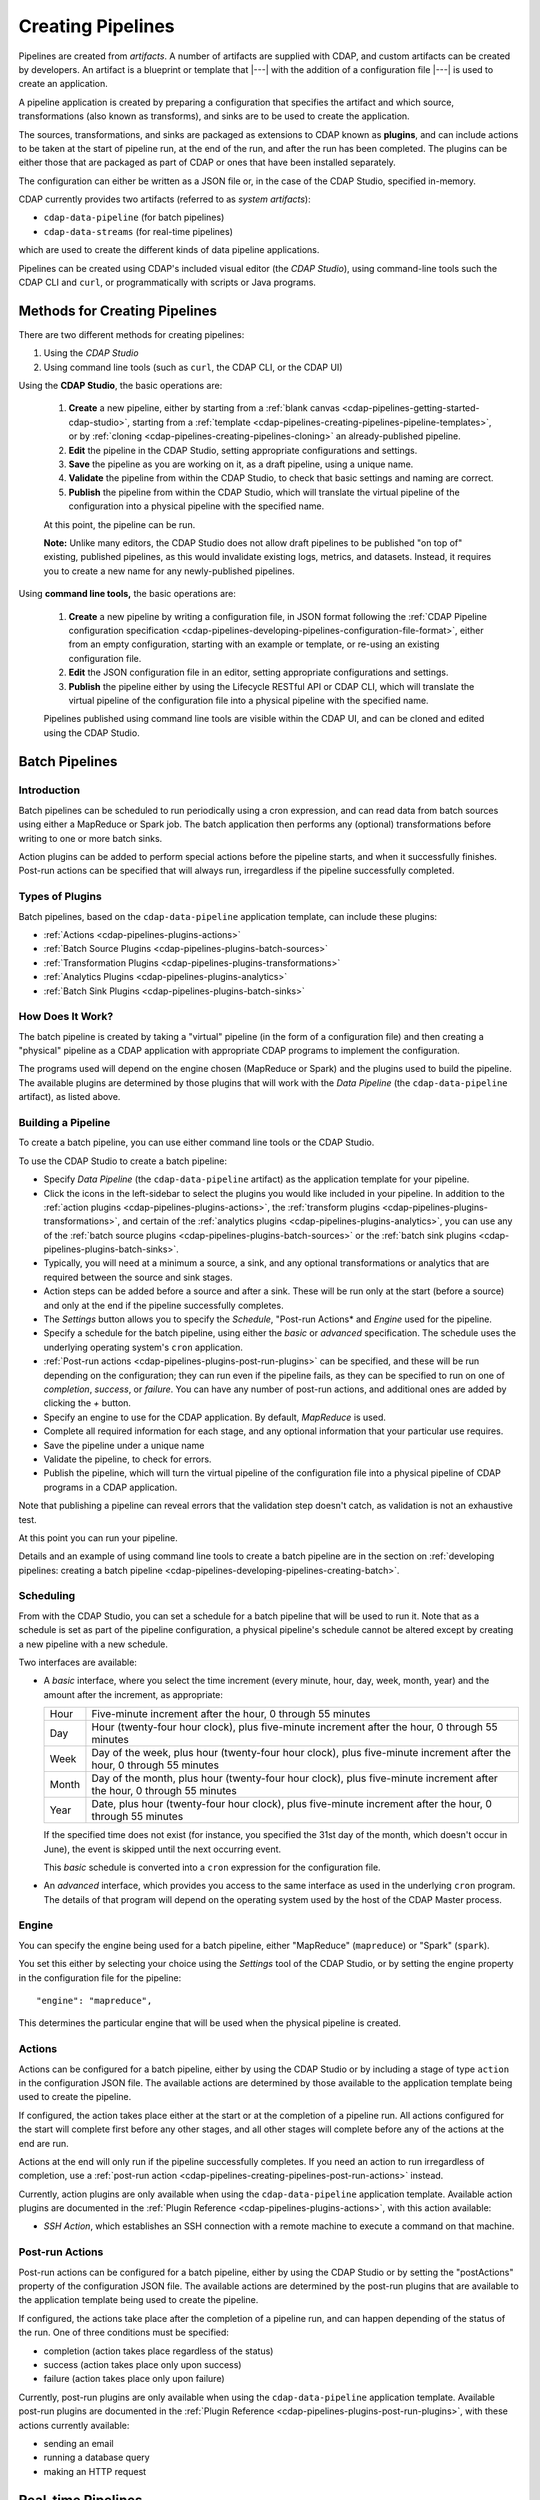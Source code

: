 .. meta::
    :author: Cask Data, Inc.
    :copyright: Copyright © 2016-2017 Cask Data, Inc.

.. _cdap-pipelines-creating-pipelines:

==================
Creating Pipelines
==================

Pipelines are created from *artifacts*. A number of artifacts are supplied with CDAP, and
custom artifacts can be created by developers. An artifact is a blueprint or template that
|---| with the addition of a configuration file |---| is used to create an application.

A pipeline application is created by preparing a configuration that specifies the artifact
and which source, transformations (also known as transforms), and sinks are to be used to
create the application.

The sources, transformations, and sinks are packaged as extensions to CDAP known as
**plugins**, and can include actions to be taken at the start of pipeline run, at the end
of the run, and after the run has been completed. The plugins can be either those that are
packaged as part of CDAP or ones that have been installed separately.

The configuration can either be written as a JSON file or, in the case of the CDAP Studio,
specified in-memory.

CDAP currently provides two artifacts (referred to as *system artifacts*):

- ``cdap-data-pipeline`` (for batch pipelines)
- ``cdap-data-streams`` (for real-time pipelines)

which are used to create the different kinds of data pipeline applications.

Pipelines can be created using CDAP's included visual editor (the *CDAP Studio*), using
command-line tools such the CDAP CLI and ``curl``, or programmatically with scripts or
Java programs.


Methods for Creating Pipelines
==============================
There are two different methods for creating pipelines:

1. Using the *CDAP Studio*
#. Using command line tools (such as ``curl``, the CDAP CLI, or the CDAP UI)

Using the **CDAP Studio**, the basic operations are:

  1. **Create** a new pipeline, either by starting from a :ref:`blank canvas 
     <cdap-pipelines-getting-started-cdap-studio>`, starting from a
     :ref:`template <cdap-pipelines-creating-pipelines-pipeline-templates>`, or by 
     :ref:`cloning <cdap-pipelines-creating-pipelines-cloning>` an already-published pipeline.

  #. **Edit** the pipeline in the CDAP Studio, setting appropriate configurations and
     settings.

  #. **Save** the pipeline as you are working on it, as a draft pipeline, using a unique name.

  #. **Validate** the pipeline from within the CDAP Studio, to check that basic settings and
     naming are correct.

  #. **Publish** the pipeline from within the CDAP Studio, which will translate the virtual
     pipeline of the configuration into a physical pipeline with the specified name.
  
  At this point, the pipeline can be run.

  **Note:** Unlike many editors, the CDAP Studio does not allow draft pipelines to be
  published "on top of" existing, published pipelines, as this would invalidate existing
  logs, metrics, and datasets. Instead, it requires you to create a new name for any
  newly-published pipelines.

Using **command line tools,** the basic operations are:

  1. **Create** a new pipeline by writing a configuration file, in JSON format following the
     :ref:`CDAP Pipeline configuration specification 
     <cdap-pipelines-developing-pipelines-configuration-file-format>`, 
     either from an empty configuration, starting with an example or template, or re-using an
     existing configuration file.

  #. **Edit** the JSON configuration file in an editor, setting appropriate configurations and
     settings.

  #. **Publish** the pipeline either by using the Lifecycle RESTful API or CDAP CLI, which
     will translate the virtual pipeline of the configuration file into a physical pipeline
     with the specified name.
   
  Pipelines published using command line tools are visible within the CDAP UI, and
  can be cloned and edited using the CDAP Studio.


Batch Pipelines
===============

Introduction
------------
Batch pipelines can be scheduled to run periodically using a cron expression, and can read
data from batch sources using either a MapReduce or Spark job. The batch application then
performs any (optional) transformations before writing to one or more batch sinks.

Action plugins can be added to perform special actions before the pipeline starts, and
when it successfully finishes. Post-run actions can be specified that will always run,
irregardless if the pipeline successfully completed.

Types of Plugins
----------------
Batch pipelines, based on the ``cdap-data-pipeline`` application template, can include these plugins:

- :ref:`Actions <cdap-pipelines-plugins-actions>`

- :ref:`Batch Source Plugins <cdap-pipelines-plugins-batch-sources>`

- :ref:`Transformation Plugins <cdap-pipelines-plugins-transformations>`

- :ref:`Analytics Plugins <cdap-pipelines-plugins-analytics>`

- :ref:`Batch Sink Plugins <cdap-pipelines-plugins-batch-sinks>`

How Does It Work?
-----------------
The batch pipeline is created by taking a "virtual" pipeline (in the form of a
configuration file) and then creating a "physical" pipeline as a CDAP application with
appropriate CDAP programs to implement the configuration.

The programs used will depend on the engine chosen (MapReduce or Spark) and the plugins
used to build the pipeline. The available plugins are determined by those plugins that will
work with the *Data Pipeline* (the ``cdap-data-pipeline`` artifact), as listed above.

Building a Pipeline
-------------------
To create a batch pipeline, you can use either command line tools or the CDAP Studio.

To use the CDAP Studio to create a batch pipeline:

- Specify *Data Pipeline* (the ``cdap-data-pipeline`` artifact) as the application
  template for your pipeline.

- Click the icons in the left-sidebar to select the plugins you would like included in
  your pipeline. In addition to the :ref:`action plugins <cdap-pipelines-plugins-actions>`,
  the :ref:`transform plugins <cdap-pipelines-plugins-transformations>`, and certain of
  the :ref:`analytics plugins <cdap-pipelines-plugins-analytics>`, you can use
  any of the :ref:`batch source plugins <cdap-pipelines-plugins-batch-sources>` or the
  :ref:`batch sink plugins <cdap-pipelines-plugins-batch-sinks>`.

- Typically, you will need at a minimum a source, a sink, and any optional transformations or analytics
  that are required between the source and sink stages.
  
- Action steps can be added before a source and after a sink. These will be run only at
  the start (before a source) and only at the end if the pipeline successfully completes.

- The *Settings* button allows you to specify the *Schedule*, "Post-run Actions* and *Engine* used
  for the pipeline.

- Specify a schedule for the batch pipeline, using either the *basic* or *advanced* specification.
  The schedule uses the underlying operating system's ``cron`` application.

- :ref:`Post-run actions <cdap-pipelines-plugins-post-run-plugins>` can be specified, and
  these will be run depending on the configuration; they can run even if the pipeline fails,
  as they can be specified to run on one of *completion*, *success*, or *failure*. You can
  have any number of post-run actions, and additional ones are added by clicking the *+*
  button.
  
- Specify an engine to use for the CDAP application. By default, *MapReduce* is used.

- Complete all required information for each stage, and any optional information that your
  particular use requires.

- Save the pipeline under a unique name

- Validate the pipeline, to check for errors.

- Publish the pipeline, which will turn the virtual pipeline of the configuration file
  into a physical pipeline of CDAP programs in a CDAP application.
  
Note that publishing a pipeline can reveal errors that the validation step doesn't catch, as
validation is not an exhaustive test.

At this point you can run your pipeline.

Details and an example of using command line tools to create a batch pipeline are in the
section on :ref:`developing pipelines: creating a batch pipeline
<cdap-pipelines-developing-pipelines-creating-batch>`.

Scheduling
----------
From with the CDAP Studio, you can set a schedule for a batch pipeline that
will be used to run it. Note that as a schedule is set as part of the pipeline
configuration, a physical pipeline's schedule cannot be altered except by creating a new
pipeline with a new schedule.

Two interfaces are available: 

- A *basic* interface, where you select the time increment (every minute, hour, day, week,
  month, year) and the amount after the increment, as appropriate:

  +-------+-----------------------------------------------------------------------------------------------------------------------+
  | Hour  | Five-minute increment after the hour, 0 through 55 minutes                                                            |
  +-------+-----------------------------------------------------------------------------------------------------------------------+
  | Day   | Hour (twenty-four hour clock), plus five-minute increment after the hour, 0 through 55 minutes                        |
  +-------+-----------------------------------------------------------------------------------------------------------------------+
  | Week  | Day of the week, plus hour (twenty-four hour clock), plus five-minute increment after the hour, 0 through 55 minutes  |
  +-------+-----------------------------------------------------------------------------------------------------------------------+
  | Month | Day of the month, plus hour (twenty-four hour clock), plus five-minute increment after the hour, 0 through 55 minutes |
  +-------+-----------------------------------------------------------------------------------------------------------------------+
  | Year  | Date, plus hour (twenty-four hour clock), plus five-minute increment after the hour, 0 through 55 minutes             |
  +-------+-----------------------------------------------------------------------------------------------------------------------+

  If the specified time does not exist (for instance, you specified the 31st day of the
  month, which doesn't occur in June), the event is skipped until the next occurring event.
  
  This *basic* schedule is converted into a ``cron`` expression for the configuration file.

- An *advanced* interface, which provides you access to the same interface as used in the
  underlying ``cron`` program. The details of that program will depend on the operating
  system used by the host of the CDAP Master process.

Engine
------
You can specify the engine being used for a batch pipeline, either "MapReduce" (``mapreduce``)
or "Spark" (``spark``).

You set this either by selecting your choice using the *Settings* tool of the CDAP Studio,
or by setting the engine property in the configuration file for the pipeline::

    "engine": "mapreduce",

This determines the particular engine that will be used when the physical pipeline is
created.

.. _cdap-pipelines-creating-pipelines-actions:

Actions
-------
Actions can be configured for a batch pipeline, either by using the CDAP Studio or by
including a stage of type ``action`` in the configuration JSON file. The available actions
are determined by those available to the application template being used to create the
pipeline.

If configured, the action takes place either at the start or at the completion of a
pipeline run. All actions configured for the start will complete first before any other
stages, and all other stages will complete before any of the actions at the end are run.

Actions at the end will only run if the pipeline successfully completes. If you need an
action to run irregardless of completion, use a :ref:`post-run action
<cdap-pipelines-creating-pipelines-post-run-actions>` instead.

Currently, action plugins are only available when using the ``cdap-data-pipeline``
application template. Available action plugins are documented in the :ref:`Plugin
Reference <cdap-pipelines-plugins-actions>`, with this action available:

- *SSH Action*, which establishes an SSH connection with a remote machine to execute a
  command on that machine.

.. _cdap-pipelines-creating-pipelines-post-run-actions:

Post-run Actions
----------------
Post-run actions can be configured for a batch pipeline, either by using the CDAP Studio or
by setting the "postActions" property of the configuration JSON file. The available
actions are determined by the post-run plugins that are available to the application
template being used to create the pipeline.

If configured, the actions take place after the completion of a pipeline run,
and can happen depending of the status of the run. One of three conditions must be specified:

- completion (action takes place regardless of the status)
- success (action takes place only upon success)
- failure (action takes place only upon failure)

Currently, post-run plugins are only available when using the ``cdap-data-pipeline``
application template. Available post-run plugins are documented in the :ref:`Plugin Reference
<cdap-pipelines-plugins-post-run-plugins>`, with these actions currently available:

- sending an email
- running a database query
- making an HTTP request


Real-time Pipelines
===================

Introduction
------------
Real-time pipelines are designed to generate micro batches of data at a regular interval, perform any
(optional) transformations and analytics, and then write to one or more sinks. As they are
intended to be run continuously, actions and post-run actions are not applicable or available.
Real-time pipelines do not operate on a record by record basis, but on a micro batch by micro batch basis.

Types of Plugins
----------------
Real-time pipelines, based on the ``cdap-data-streams`` application template, can include these plugins:

- :ref:`Streaming Source Plugins <cdap-pipelines-plugins-real-time-sources>`

- :ref:`Transformation Plugins <cdap-pipelines-plugins-transformations>`

- :ref:`Analytics Plugins <cdap-pipelines-plugins-analytics>`

- :ref:`Batch Sink Plugins <cdap-pipelines-plugins-batch-sinks>`

Despite the name, batch sink plugins are not limited to just batch pipelines.
The real-time pipeline artifact generates micro batches that can then be written to a batch sink.


How Does It Work?
-----------------
A real-time pipeline is created by taking a "virtual" pipeline (in the form of a
configuration file) and then creating a "physical" pipeline as a CDAP application with
appropriate CDAP programs to implement the configuration.

The application created will consist of a Spark Streaming program.

Building a Pipeline
-------------------
To create a real-time pipeline, you can use either the CDAP Studio or command line tools.

To use the CDAP Studio to create a real-time pipeline:

- Specify *Data Pipeline - Realtime* (the ``cdap-data-streams`` artifact) as the application
  template for your pipeline.

- Click the icons in the left-sidebar to select the plugins you would like included in
  your pipeline. In addition to the :ref:`transform plugins <cdap-pipelines-plugins-transformations>`
  and certain of the :ref:`analytics plugins <cdap-pipelines-plugins-analytics>`,
  you can use any of the :ref:`streaming source plugins <cdap-pipelines-plugins-real-time-sources>` or the
  :ref:`batch sink plugins <cdap-pipelines-plugins-batch-sinks>`.

- You will need at a minimum a source, a sink, and any optional transformations or analytics
  that are needed between the source and sink stages.
  
- The *Settings* button allows you to specify the batch interval for your pipeline. The batch interval controls
  how often your sources will generate a micro batch of data. This must be a number followed
  by a time unit, with 's' for seconds, 'm' for minutes, and 'h' for hours.
  For example, '10s' translates to ten seconds. This means the sources will generate a micro batch of data every
  ten seconds.

- Complete all required information for each stage, and any optional information that your
  particular use requires.

- Save the pipeline under a unique name

- Validate the pipeline, to check for errors.

- Publish the pipeline, which will turn the virtual pipeline of the configuration file
  into a physical pipeline of CDAP programs in a CDAP application.
  
Note that publishing a pipeline can reveal errors that the validation step doesn't catch, as
validation is not an exhaustive test.

At this point you can run your pipeline.

Details and an example of using command line tools to create a real-time pipeline are in the
section on :ref:`developing pipelines: creating a real-time pipeline
<cdap-pipelines-developing-pipelines-creating-real-time>`.


Field Configuration Settings
============================
These settings can be used in both batch and real-time pipelines.

Required Fields
---------------
Certain fields are required to be configured in order for the plugin to work. These are
identified in the CDAP Studio configuration panel by a red dot, and are described in
the :ref:`CDAP Pipelines Plugin Reference <cdap-pipelines-plugins>` documentation as *required*.

.. Configuring Resources
.. ---------------------

.. _cdap-pipelines-runtime-arguments-macros:

Field Macro Substitution
========================
Plugins can support macro-substitutable properties that allow placeholders for properties
that are unknown at configure time but are known and provided at runtime.

There are two types of macros supported in CDAP:

- :ref:`Property Lookups <cdap-pipelines-macros-property-lookups>`
- :ref:`Macro Functions <cdap-pipelines-macros-macro-functions>`

Fields that are macro-enabled are identified in the CDAP Studio UI and documented in
the :ref:`CDAP Pipelines Plugin Reference <cdap-pipelines-plugins>`.

.. _cdap-pipelines-macros-property-lookups:

Property Lookups
----------------
**Property lookups** are specified using the syntax ``${macro-name}``, 
where ``macro-name`` is a key that is looked up in a hierarchy of sources.

The property lookup process for the key ``${user-name}`` follows these steps:

#. lookup in the *workflow token* for the key ``user-name``, return value if found; else
#. lookup in the *runtime arguments* for the key ``user-name``, return value if found; else
#. lookup in the *preference store* for the key ``user-name``, return value if found; else
#. throw a "macro not found" exception.
 
This order is used so that the most volatile source (the workflow token) takes precedence.

For instance, you might not know the name of a source stream until runtime. You could use
in the source stream's *Stream Name* configuration::

  ${stream-name}
  
and in the runtime arguments set a key-value pair such as::

  stream-name: myDemoStream

In the CDAP Pipelines UI, macro property look-ups are determined from the configuration and are set as runtime arguments.
After providing values for these arguments, the CDAP pipeline can be started:

  .. figure:: _images/stream-table-macro-runtime.png
     :figwidth: 100%
     :width: 6in
     :align: center
     :class: bordered-image

*Notes:*

- Information on setting preferences and runtime arguments is in the :ref:`CDAP
  Administration Manual, Preferences <preferences>`. These can be set with the
  :ref:`Lifecycle <http-restful-api-lifecycle-start>` and :ref:`Preferences
  <http-restful-api-preferences>` HTTP RESTful APIs.

- To set values for macro keys through a CDAP pipeline's preferences, see the
  :ref:`Preferences HTTP RESTful API <http-restful-api-preferences>`.

.. _cdap-pipelines-macros-macro-functions:

Macro Functions
---------------
In addition to property lookups, you can use predefined **macro functions**. Currently,
these functions are predefined and available:

- ``logicalStartTime``
- ``secure``

.. |SimpleDateFormat| replace:: Java ``SimpleDateFormat``
.. _SimpleDateFormat: http://docs.oracle.com/javase/8/docs/api/java/text/SimpleDateFormat.html

Logical Start Time Function
...........................
The logicalStartTime macro function returns the logical start time of a run of the pipeline.

If no parameters are supplied, it returns the start time in milliseconds.
All parameters are optional. The function takes a time format, an offset, and a timezone as
arguments and uses the logical start time of a pipeline to perform the substitution::

  ${logicalStartTime([timeFormat[,offset [,timezone])}
  
where

.. list-table::
   :widths: 20 80
   :header-rows: 1

   * - Parameter
     - Description
   * - ``timeFormat`` *(Optional)*
     - Time format string, in the format of a |SimpleDateFormat|
   * - ``offset`` *(Optional)*
     - Offset from the before the logical start time
   * - ``timezone`` *(Optional)*
     - Timezone to be used for the logical start time

For example, suppose the logical start time of a pipeline run is ``2016-01-01T00:00:00`` and
this macro is provided::

  ${logicalStartTime(yyyy-MM-dd'T'HH-mm-ss,1d-4h+30m)}

The format is ``yyyy-MM-dd'T'HH-mm-ss`` and the offset is ``1d-4h+30m`` before the logical
start time. This means the macro will be replaced with ``2015-12-31T03:30:00``, since the
offset translates to 20.5 hours. The entire macro evaluates to 20.5 hours before midnight
of January 1, 2016.

Secure Function
...............
The secure macro function takes in a single key as an argument and looks up the key's
associated string value from the Secure Store. In order to perform the substitution, the
key provided as an argument must already exist in the secure store. This is useful for
performing a substitution with sensitive data.

For example, for a plugin that connects to a MySQL database, you could configure the
*password* property field with::

  ${secure(password)}

which will pull the *password* from the Secure Store at runtime.

Recursive Macros
----------------
Macros can be referential (refer to other macros), up to ten levels deep. For instance,
you might have a server that refers to a hostname and port, and supply these runtime
arguments, one of which is a definition of a macro that uses other macros::

  hostname: my-demo-host.example.com
  port: 9991
  server-address: ${hostname}:${port}

In a pipeline configuration, you could use an expression such as::

  server-address: ${server-address}

expecting that it would be replaced with::

  my-demo-host.example.com:9991

Validation
==========
From within the CDAP Studio, the validation button will examine the pipeline
to check that basic settings and naming are correct. Messages of any errors found will be
shown in the Studio. Note that this step is not exhaustive, and errors may still be found
when the pipeline is actually published.


Publishing
==========
Publishing a pipeline takes a *virtual* pipeline (such as a draft in the CDAP Application
Studio, or a configuration JSON file) and creates a *physical* pipeline (a CDAP
application) using the configuration file, plugin artifacts, and application template
artifacts.

Publishing can happen either from with the CDAP Studio or by using command
line tools, such as the ``curl`` command with the Lifecycle RESTful API, or the CDAP CLI
tool with its ``create app`` command.

Using either method, published pipelines are visible within the CDAP UI, and
can be cloned and edited using the CDAP Studio.


Templates and Re-using Pipelines
================================
Existing pipelines can be used to create new pipelines by:

- Using a **pipeline template**
- **Cloning** an already-published pipeline and saving the resulting draft with a new name
- **Exporting** a configuration file, editing it, and then **importing** the revised file

.. _cdap-pipelines-creating-pipelines-pipeline-templates:

Pipeline Templates
------------------
A collection of predefined and preconfigured pipelines are available from within the CDAP Application
Studio through the controls at the top of the left side-bar. These templates can be used
as the starting point for either your own pipelines or your own pipeline templates.

.. figure:: _images/cdap-studio-annotated.png
   :figwidth: 100%
   :width: 6in
   :align: center
   :class: bordered-image

   **CDAP Studio:** Annotations showing components

First, select which application template you wish to use, either *Data Pipeline* or 
*ETL Real-time*.

Then, click *Template Gallery* to bring up a dialog that shows the available templates.
Click on the one you'd like to start with, and it will open, allowing you to begin customizing it
to your requirements.

.. These names & descriptions were extracted from cdap/cdap-ui/templates/apps/predefined/config.json

These are the available templates:

- **Data Pipeline**

  - **Model Trainer:** Train model using Naive Bayes classifier
  
  - **Event Classifier:** Classify events into spam or non-spam using a Naive Bayes model
  
  - **Log Data Aggregator:** Aggregate log data by grouping IP and HTTP Status

- **ETL Real-time**

  - **Kafka to HBase:** Ingests in real time from Kafka into an HBase table
  
  - **Kafka to Stream:** Ingests in real time from Kafka into a stream
  
  - **Kafka to OLAP Cube:** Generate an OLAP Cube in real time from Kafka
  
  - **Twitter to HBase:** Ingest real-time Twitter Stream into an HBase table
  
  - **Twitter to Stream:** Ingest real-time Twitter Stream into a stream
  
  - **Amazon SQS to HBase:** Real-time updates from Amazon Simple Queue Service into an HBase table
  
- **ETL Batch** (deprecated as of CDAP 3.5.0; use *Data Pipeline* instead)

  - **Stream to HBase:** Periodically ingest from a stream into an HBase table

.. _cdap-pipelines-creating-pipelines-cloning:

Cloning
-------
Any existing pipeline that has been published, can be *cloned.* This creates an in-memory
copy of the pipeline with the same name and opens it within the CDAP Studio.

At this point, you can rename the pipeline to a unique name and then either save it as a
:ref:`draft <cdap-studio-pipeline-drafts>` or publish it as a new pipeline. As
you cannot save over an existing pipeline, all new pipelines need a unique name; a common
practice is to increment the names, from *Demo-1* to *Demo-2* with each new clone. 

Exporting
---------
There are two ways you can export a pipeline configuration file:

1. From within the CDAP Studio; and
#. From within a CDAP pipeline configuration page.

1. From **within the CDAP Studio**, you can export a pipeline configuration JSON file using
   the *Export...* button:

   .. figure:: _images/cdap-pipelines-gs-1-5-buttons.png
      :figwidth: 100%
      :width: 6in
      :align: center
      :class: bordered-image
 
      **CDAP Studio:** Button labels, upper-right toolbar
    
   Clicking the "Export..." button will bring up the export dialog:
 
   .. figure:: _images/cdap-studio-export.png
      :figwidth: 100%
      :width: 6in
      :align: center
      :class: bordered-image
 
      **CDAP Studio:** Export dialog, with display of configuration file
    
   There are two similar actions you take. If you copy the text in the dialog and then
   paste it into a text editor, you will have a JSON file that is the configuration of the
   pipeline, but without the CDAP Studio UI information, such as the icon locations.

   If you use the "Export" button, it will prompt for a file location before saving a
   complete file with all the information required to recreate the pipeline in the CDAP Application
   Studio, including details such as icon location. Otherwise, the two exports are
   similar. The UI information is added in the ``"__ui__"`` object in the JSON configuration
   file.

#. From **within a CDAP pipeline configuration** page, there is an *Export* button:

   .. figure:: _images/cdap-pipelines-detail-configuration.png
      :figwidth: 100%
      :width: 6in
      :align: center
      :class: bordered-image
 
      **CDAP Pipelines:** Configuration page, pipeline detail, showing *Export* button on right
      
   Similar to exporting from with the CDAP Studio, exporting using the button will
   produce a configuration with UI information, and copying the configuration visible
   in the lower portion of the page will produce a configuration that does not include
   the ``"__ui__"`` object in the JSON.

Files created by exporting can be edited in a text editor and then imported to create new pipelines.

Importing
---------
From within the CDAP Studio, you can import a pipeline configuration JSON file to create a
new pipeline using the *Import Pipeline* button:

.. figure:: _images/cdap-pipelines-gs-1-5-buttons.png
   :figwidth: 100%
   :width: 6in
   :align: center
   :class: bordered-image

   **CDAP Studio:** Button labels, upper-right toolbar


As determined by the configuration file, the application template will be set
appropriately, and may change from the current one.

A valid configuration file that meets the :ref:`CDAP pipeline configuration file specification 
<cdap-pipelines-developing-pipelines-configuration-file-format>` is
required. It may be created from an existing pipeline by exporting its configuration file.

